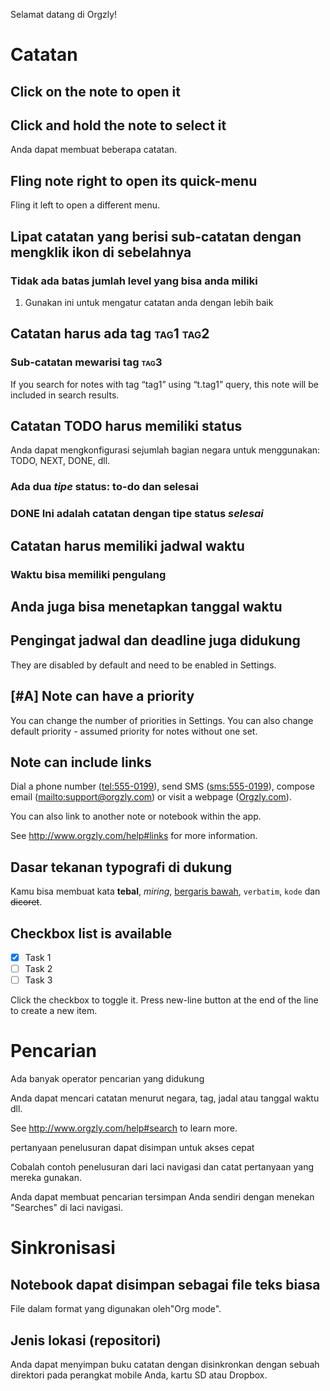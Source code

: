 Selamat datang di Orgzly!

* Catatan
** Click on the note to open it
** Click and hold the note to select it

Anda dapat membuat beberapa catatan.

** Fling note right to open its quick-menu

Fling it left to open a different menu.

** Lipat catatan yang berisi sub-catatan dengan mengklik ikon di sebelahnya
*** Tidak ada batas jumlah level yang bisa anda miliki
**** Gunakan ini untuk mengatur catatan anda dengan lebih baik

** Catatan harus ada tag :tag1:tag2:
*** Sub-catatan mewarisi tag :tag3:

If you search for notes with tag “tag1” using “t.tag1” query, this note will be included in search results.

** Catatan TODO harus memiliki status

Anda dapat mengkonfigurasi sejumlah bagian negara untuk menggunakan: TODO, NEXT, DONE, dll.

*** Ada dua /tipe/ status: to-do dan selesai

*** DONE Ini adalah catatan dengan tipe status /selesai/
CLOSED: [2018-01-24 Wed 17:00]

** Catatan harus memiliki jadwal waktu
SCHEDULED: <2015-02-20 Fri 15:15>

*** Waktu bisa memiliki pengulang
SCHEDULED: <2015-02-16 Mon .+2d>

** Anda juga bisa menetapkan tanggal waktu
DEADLINE: <2015-02-20 Fri>

** Pengingat jadwal dan deadline juga didukung

They are disabled by default and need to be enabled in Settings.

** [#A] Note can have a priority

You can change the number of priorities in Settings. You can also change default priority - assumed priority for notes without one set.

** Note can include links

Dial a phone number (tel:555-0199), send SMS (sms:555-0199), compose email (mailto:support@orgzly.com) or visit a webpage ([[http://www.orgzly.com][Orgzly.com]]).

You can also link to another note or notebook within the app.

See http://www.orgzly.com/help#links for more information.

** Dasar tekanan typografi di dukung

Kamu bisa membuat kata *tebal*, /miring/, _bergaris bawah_, =verbatim=, ~kode~ dan +dicoret+.

** Checkbox list is available

- [X] Task 1
- [ ] Task 2
- [ ] Task 3

Click the checkbox to toggle it. Press new-line button at the end of the line to create a new item.

* Pencarian
Ada banyak operator pencarian yang didukung

Anda dapat mencari catatan menurut negara, tag, jadal atau tanggal waktu dll.

See http://www.orgzly.com/help#search to learn more.

pertanyaan penelusuran dapat disimpan untuk akses cepat

Cobalah contoh penelusuran dari laci navigasi dan catat pertanyaan yang mereka gunakan.

Anda dapat membuat pencarian tersimpan Anda sendiri dengan menekan "Searches" di laci navigasi.

* Sinkronisasi

** Notebook dapat disimpan sebagai file teks biasa

File dalam format yang digunakan oleh"Org mode".

** Jenis lokasi (repositori)

Anda dapat menyimpan buku catatan dengan disinkronkan dengan sebuah direktori pada perangkat mobile Anda, kartu SD atau Dropbox.
